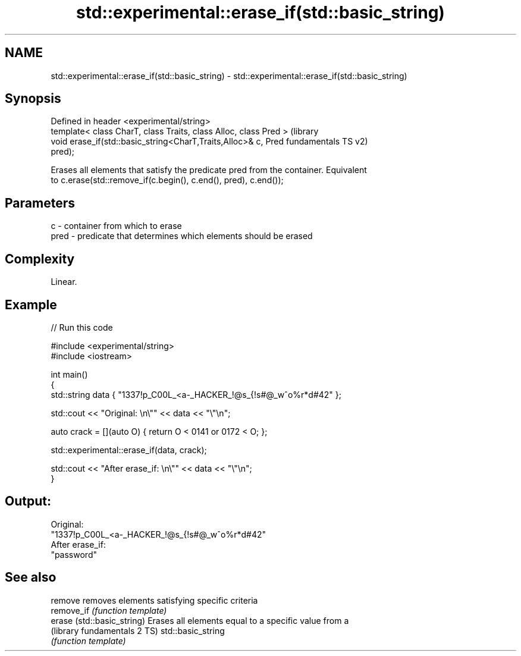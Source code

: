 .TH std::experimental::erase_if(std::basic_string) 3 "2021.11.17" "http://cppreference.com" "C++ Standard Libary"
.SH NAME
std::experimental::erase_if(std::basic_string) \- std::experimental::erase_if(std::basic_string)

.SH Synopsis
   Defined in header <experimental/string>
   template< class CharT, class Traits, class Alloc, class Pred >  (library
   void erase_if(std::basic_string<CharT,Traits,Alloc>& c, Pred    fundamentals TS v2)
   pred);

   Erases all elements that satisfy the predicate pred from the container. Equivalent
   to c.erase(std::remove_if(c.begin(), c.end(), pred), c.end());

.SH Parameters

   c    - container from which to erase
   pred - predicate that determines which elements should be erased

.SH Complexity

   Linear.

.SH Example


// Run this code

 #include <experimental/string>
 #include <iostream>

 int main()
 {
     std::string data { "1337!p_C00L_<a-_HACKER_!@s_{!s#@_w^o%r*d#42" };

     std::cout << "Original: \\n\\"" << data << "\\"\\n";

     auto crack = [](auto O) { return O < 0141 or 0172 < O; };

     std::experimental::erase_if(data, crack);

     std::cout << "After erase_if: \\n\\"" << data << "\\"\\n";
 }

.SH Output:

 Original:
 "1337!p_C00L_<a-_HACKER_!@s_{!s#@_w^o%r*d#42"
 After erase_if:
 "password"

.SH See also

   remove                      removes elements satisfying specific criteria
   remove_if                   \fI(function template)\fP
   erase (std::basic_string)   Erases all elements equal to a specific value from a
   (library fundamentals 2 TS) std::basic_string
                               \fI(function template)\fP
